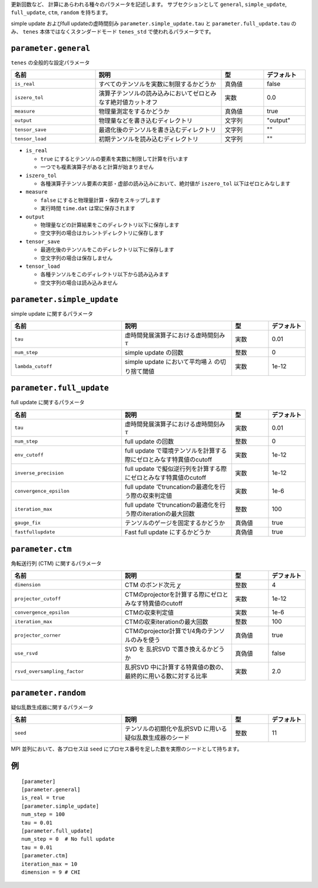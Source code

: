 .. highlight:: none


更新回数など、 計算にあらわれる種々のパラメータを記述します。
サブセクションとして ``general``, ``simple_update``, ``full_update``,
``ctm``, ``random`` を持ちます。

simple update およびfull updateの虚時間刻み ``parameter.simple_update.tau`` と ``parameter.full_update.tau`` のみ、 ``tenes`` 本体ではなくスタンダードモード ``tenes_std`` で使われるパラメータです。

``parameter.general``
~~~~~~~~~~~~~~~~~~~~~~~~~~

``tenes`` の全般的な設定パラメータ

.. csv-table::
   :header: "名前", "説明", "型", "デフォルト"
   :widths: 20, 30, 10, 10

   ``is_real``,     "すべてのテンソルを実数に制限するかどうか",                     真偽値, false
   ``iszero_tol``,  "演算子テンソルの読み込みにおいてゼロとみなす絶対値カットオフ", 実数,   0.0
   ``measure``,     "物理量測定をするかどうか",                                     真偽値, true
   ``output``,      "物理量などを書き込むディレクトリ",                             文字列, \"output\"
   ``tensor_save``, "最適化後のテンソルを書き込むディレクトリ",                     文字列, \"\"
   ``tensor_load``, "初期テンソルを読み込むディレクトリ",                           文字列, \"\"


- ``is_real``

  - ``true`` にするとテンソルの要素を実数に制限して計算を行います
  - 一つでも複素演算子があると計算が始まりません

- ``iszero_tol``

  - 各種演算子テンソル要素の実部・虚部の読み込みにおいて、絶対値が ``iszero_tol`` 以下はゼロとみなします

- ``measure``

  - ``false`` にすると物理量計算・保存をスキップします
  - 実行時間 ``time.dat`` は常に保存されます

- ``output``

  - 物理量などの計算結果をこのディレクトリ以下に保存します
  - 空文字列の場合はカレントディレクトリに保存します

- ``tensor_save``

  - 最適化後のテンソルをこのディレクトリ以下に保存します
  - 空文字列の場合は保存しません

- ``tensor_load``

  - 各種テンソルをこのディレクトリ以下から読み込みます
  - 空文字列の場合は読み込みません


``parameter.simple_update``
~~~~~~~~~~~~~~~~~~~~~~~~~~~

simple update に関するパラメータ

.. csv-table::
   :header: "名前", "説明", "型", "デフォルト"
   :widths: 30, 30, 10, 10

   ``tau``,           "虚時間発展演算子における虚時間刻み :math:`\tau`", 実数, 0.01
   ``num_step``,      "simple update の回数",                            整数, 0
   ``lambda_cutoff``, "simple update において平均場 :math:`\lambda` の切り捨て閾値",      実数, 1e-12



``parameter.full_update``
~~~~~~~~~~~~~~~~~~~~~~~~~

full update に関するパラメータ

.. csv-table::
   :header: "名前", "説明", "型", "デフォルト"
   :widths: 30, 30, 10, 10

   ``tau``,                 "虚時間発展演算子における虚時間刻み :math:`\tau`",                    実数,   0.01
   ``num_step``,            "full update の回数",                                                 整数,   0
   ``env_cutoff``,          "full update で環境テンソルを計算する際にゼロとみなす特異値のcutoff", 実数,   1e-12
   ``inverse_precision``,   "full update で擬似逆行列を計算する際にゼロとみなす特異値のcutoff",   実数,   1e-12
   ``convergence_epsilon``, "full update でtruncationの最適化を行う際の収束判定値",               実数,   1e-6
   ``iteration_max``,       "full update でtruncationの最適化を行う際のiterationの最大回数",      整数,   100
   ``gauge_fix``,           "テンソルのゲージを固定するかどうか",                                 真偽値, true
   ``fastfullupdate``,      "Fast full update にするかどうか",                                    真偽値, true

``parameter.ctm``
~~~~~~~~~~~~~~~~~

角転送行列 (CTM) に関するパラメータ

.. csv-table::
   :header: "名前", "説明", "型", "デフォルト"
   :widths: 30, 30, 10, 10

   ``dimension``,                "CTM のボンド次元 :math:`\chi`",                                  整数,   4
   ``projector_cutoff``,         "CTMのprojectorを計算する際にゼロとみなす特異値のcutoff",         実数,   1e-12
   ``convergence_epsilon``,      "CTMの収束判定値",                                                実数,   1e-6
   ``iteration_max``,            "CTMの収束iterationの最大回数",                                   整数,   100
   ``projector_corner``,         "CTMのprojector計算で1/4角のテンソルのみを使う",                  真偽値, true
   ``use_rsvd``,                 "SVD を 乱択SVD で置き換えるかどうか",                            真偽値, false
   ``rsvd_oversampling_factor``, "乱択SVD 中に計算する特異値の数の、最終的に用いる数に対する比率", 実数,   2.0


``parameter.random``
~~~~~~~~~~~~~~~~~~~~~

疑似乱数生成器に関するパラメータ

.. csv-table::
   :header: "名前", "説明", "型", "デフォルト"
   :widths: 30, 30, 10, 10

   ``seed``, "テンソルの初期化や乱択SVD に用いる疑似乱数生成器のシード", 整数, 11

MPI 並列において、各プロセスは ``seed`` にプロセス番号を足した数を実際のシードとして持ちます。

例
~~

::

  [parameter]
  [parameter.general]
  is_real = true
  [parameter.simple_update]
  num_step = 100
  tau = 0.01
  [parameter.full_update]
  num_step = 0  # No full update
  tau = 0.01
  [parameter.ctm]
  iteration_max = 10
  dimension = 9 # CHI
